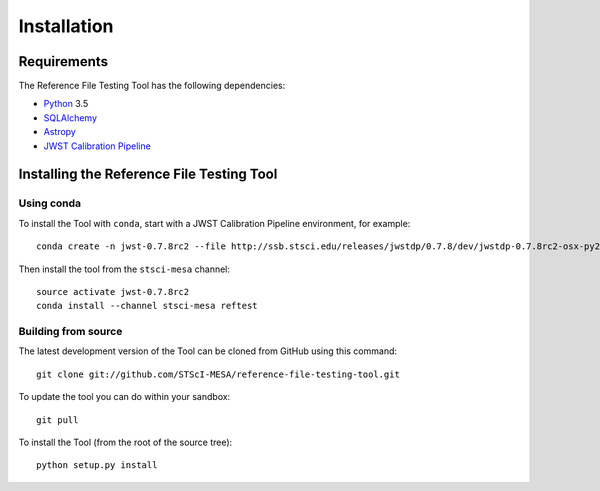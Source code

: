 ************
Installation
************

Requirements
============
The Reference File Testing Tool has the following dependencies:

- `Python <http://www.python.org/>`_ 3.5

- `SQLAlchemy <http://www.sqlalchemy.org/>`_

- `Astropy <http://http://www.astropy.org/>`_

- `JWST Calibration Pipeline <http://ssb.stsci.edu/doc/jwst_dev/>`_

Installing the Reference File Testing Tool
==========================================

Using conda
-----------

To install the Tool with ``conda``, start with a JWST Calibration Pipeline environment, for example::

    conda create -n jwst-0.7.8rc2 --file http://ssb.stsci.edu/releases/jwstdp/0.7.8/dev/jwstdp-0.7.8rc2-osx-py27.0.txt

Then install the tool from the ``stsci-mesa`` channel::

    source activate jwst-0.7.8rc2
    conda install --channel stsci-mesa reftest

Building from source
--------------------

The latest development version of the Tool can be cloned from GitHub using this command::

    git clone git://github.com/STScI-MESA/reference-file-testing-tool.git
    
To update the tool you can do within your sandbox::
    
    git pull

To install the Tool (from the root of the source tree)::

    python setup.py install

